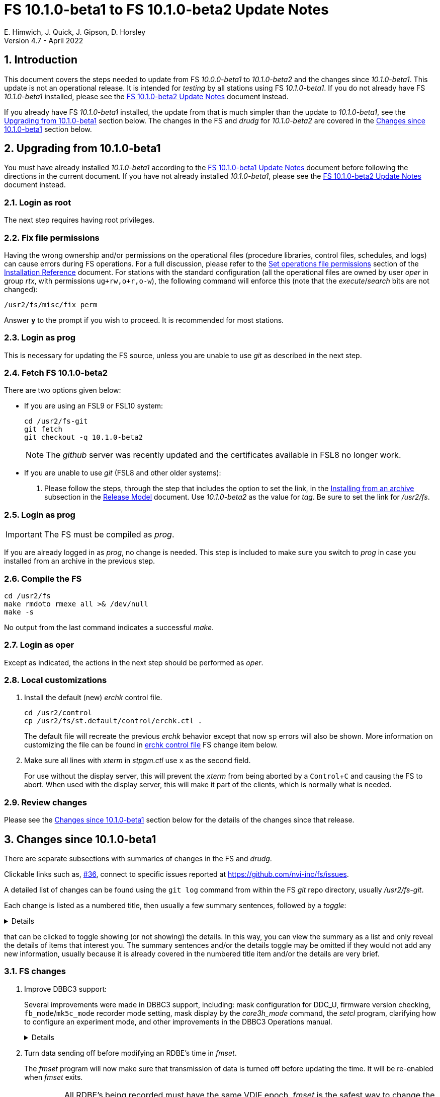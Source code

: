 //
// Copyright (c) 2020-2022 NVI, Inc.
//
// This file is part of VLBI Field System
// (see http://github.com/nvi-inc/fs).
//
// This program is free software: you can redistribute it and/or modify
// it under the terms of the GNU General Public License as published by
// the Free Software Foundation, either version 3 of the License, or
// (at your option) any later version.
//
// This program is distributed in the hope that it will be useful,
// but WITHOUT ANY WARRANTY; without even the implied warranty of
// MERCHANTABILITY or FITNESS FOR A PARTICULAR PURPOSE.  See the
// GNU General Public License for more details.
//
// You should have received a copy of the GNU General Public License
// along with this program. If not, see <http://www.gnu.org/licenses/>.
//

:doctype: book

= FS 10.1.0-beta1 to FS 10.1.0-beta2 Update Notes
E. Himwich, J. Quick, J. Gipson, D. Horsley
Version 4.7 - April 2022

//:hide-uri-scheme:
:sectnums:
:stem: latexmath
:sectnumlevels: 4
:experimental:

:toc:
:toclevels: 4

== Introduction

This document covers the steps needed to update from FS _10.0.0-beta1_
to _10.1.0-beta2_ and the changes since _10.1.0-beta1_. This update is
not an operational release. It is intended for _testing_ by all
stations using FS _10.1.0-beta1_. If you do not already have FS
_10.1.0-beta1_ installed, please see the <<10.1.0-beta2.adoc#,FS
10.1.0-beta2 Update Notes>> document instead.

If you already have FS _10.1.0-beta1_ installed, the update from that is
much simpler than the update to _10.1.0-beta1_, see the
<<Upgrading from 10.1.0-beta1>> section below. The changes in the FS
and _drudg_ for _10.1.0-beta2_ are covered in the
<<Changes since 10.1.0-beta1>> section below.

== Upgrading from 10.1.0-beta1

You must have already installed _10.1.0-beta1_ according to the
<<10.1.0-beta1.adoc#,FS 10.1.0-beta1 Update Notes>> document before
following the directions in the current document. If you have not
already installed _10.1.0-beta1_, please see the
<<10.1.0-beta2.adoc#,FS 10.1.0-beta2 Update Notes>> document instead.

=== Login as root

The next step requires having root privileges.

=== Fix file permissions

Having the wrong ownership and/or permissions on the operational files
(procedure libraries, control files, schedules, and logs) can cause
errors during FS operations. For a full discussion, please refer to
the
<<../../misc/install_reference.adoc#_set_operations_file_permissions,Set
operations file permissions>> section of the
<<../../misc/install_reference.adoc#,Installation Reference>>
document.  For stations with the standard configuration (all the
operational files are owned by user __oper__ in group __rtx__, with
permissions `ug+rw,o+r,o-w`), the following command will enforce this
(note that the __execute__/__search__ bits are not changed):

       /usr2/fs/misc/fix_perm

Answer `*y*` to the prompt if you wish to proceed. It is recommended for most stations.

=== Login as prog

This is necessary for updating the FS source, unless you are unable to
use _git_ as described in the next step.

=== Fetch FS 10.1.0-beta2

There are two options given below:

* If you are using an FSL9 or FSL10 system:

  cd /usr2/fs-git
  git fetch
  git checkout -q 10.1.0-beta2

+

NOTE: The _github_ server was recently updated and the certificates
available in FSL8 no longer work.

* If you are unable to use _git_ (FSL8 and other older systems):

. Please follow the steps, through the step that includes the option
to set the link, in the
<<../../misc/release_model.adoc#_installing_from_an_archive,Installing
from an archive>> subsection in the
<<../../misc/release_model.adoc#,Release Model>> document. Use
__10.1.0-beta2__ as the value for __tag__. Be sure to set the link for
__/usr2/fs__.

=== Login as prog

IMPORTANT: The FS must be compiled as _prog_.

If you are already logged in as _prog_, no change is needed. This step
is included to make sure you switch to _prog_ in case you installed
from an archive in the previous step.

=== Compile the FS

  cd /usr2/fs
  make rmdoto rmexe all >& /dev/null
  make -s

No output from the last command indicates a successful _make_.

=== Login as oper

Except as indicated, the actions in the next step should be performed
as _oper_.

=== Local customizations

. Install the default (new) _erchk_ control file.

  cd /usr2/control
  cp /usr2/fs/st.default/control/erchk.ctl .

+

The default file will recreate the previous _erchk_ behavior except
that now `sp` errors will also be shown. More information on
customizing the file can be found in <<erchk,erchk control file>> FS
change item below.

. Make sure all lines with _xterm_ in _stpgm.ctl_ use `x` as the
second field.

+

For use without the display server, this will prevent the _xterm_ from
being aborted by a kbd:[Control+C] and causing the FS to abort.  When
used with the display server, this will make it part of the clients,
which is normally what is needed.

=== Review changes

Please see the <<Changes since 10.1.0-beta1>> section below for the
details of the changes since that release.

== Changes since 10.1.0-beta1

There are separate subsections with summaries of changes in the FS and
_drudg_.

Clickable links such as, https://github.com/nvi-inc/fs/issues/36[#36],
connect to specific issues reported at
https://github.com/nvi-inc/fs/issues.

A detailed list of changes can be found using the `git log` command
from within the FS _git_ repo directory, usually _/usr2/fs-git_.

Each change is listed as a numbered title, then usually a few summary
sentences, followed by a _toggle_:

[%collapsible]
====
Details are shown here.
====
that can be clicked to toggle showing (or not showing) the details.
In this way, you can view the summary as a list and only reveal the
details of items that interest you. The summary sentences and/or the
details toggle may be omitted if they would not add any new
information, usually because it is already covered in the numbered
title item and/or the details are very brief.

=== FS changes

. Improve DBBC3 support:

+

Several improvements were made in DBBC3 support, including: mask
configuration for DDC_U, firmware version checking,
`fb_mode`/`mk5c_mode` recorder mode setting, mask display by the
_core3h_mode_ command, the _setcl_ program, clarifying how to
configure an experiment mode, and other improvements in the DBBC3
Operations manual.

+
[%collapsible]
====

.. Fix setting Core3H board masks for DDC_U.

+

We received new information about setting the masks, which we have
implemented.

+
[%collapsible]
=====

The following background information may provide some useful context
for understanding the new method:

* The FS `core3h_mode` command accepts two masks per board, `mask2`
and `mask1`.

* The output for the first eight BBCs for a board is selected by
`mask1` and goes to the first Ethernet output port, _eth0_; the second
eight BBCs, by `mask2` and goes to the second port, _eth1_.

* The Core3H board itself has two additional masks: `mask4` and
`mask3`; the values of which must match those of `mask2` and `mask1`,
respectively. The FS manages those masks for the user. They generally
aren't visible, except when they don't have correct values.

* The four Core3H board masks each must have the same number of
channels and bits per channel, even if the corresponding `core3h_mode`
mask has zero channels. As a result, both output ports will produce
data, even if output from only one is desired.

There are three requirements that the `core3h_mode` masks for a given
board must meet:

... The number of channels selected for a mask must be zero or a power
of two, up to 16.

... All selected channels for a mask must have the same width
(bits/channel): one- or two-bit.

... If both masks are non-zero, they must be have the same number of
channels and widths.

The `core3h_mode` command will reject any mask combination for a board
that doesn't meet these requirements. Each board can have a different
number of channels and width as long as each each individual board
meets the requirements by itself.

If output is not desired for a port, i.e., its `core3h_mode` mask is
zero, it must be disabled by setting its `destination` to `none`.  The
FS does not set the Ethernet port destinations. That must be done by
the boot configuration file or by the operator sending commands to the
DBBC3.

As an aid to the operator, when the `core3h_mode` command is used to
check the board setup, it will check the `destination` set for the two
ports. A error will be reported if the `destination` for a non-zero
`core3h_mode` mask is set to `none` or if for a zero mask it is not
set to `none`. Consequently to avoid an error, if a mask is set to
zero, the `destination` for its port must be set to `none`.


NOTE: For DDC_V, there is only one mask, `mask1`. Only the first two
mask requirements above, the number of channels is a power of two and
uniform width, apply. In this case, the `core3h_mode` command will
only check that the first Ethernet port's `destination` is not set to
`none`. The second port is irrelevant for DDC_V.

=====

.. Check the firmware version from the multicast, comparing it to the
FS control files.

+

Previously it was only checked for specific forms of the `core3h_mode`
command (that still occurs). Firmware version error reports for the
multicast will occur every 20 seconds and should be very hard to
overlook, assuming multicast reception is enabled in the _dbbad.ctl_
control file.

+

NOTE: The firmware version error messages for the `core3h_mode`
command were reworded to use parallel construction to those from the
multicast.

.. Improve the magic string calculated in the `fb_mode` command (and
its alias `mk5c_mode`) to agree with the new DBBC3 mask rules.

+

Additionally, two special cases (not expected to occur in normal
operations) are handled:

... Different sample widths on different Core3H boards.

+

In this case, the number of channels and width are both set to `1` to
allow the string to be accepted by _jive5ab_. The total data rate is
correct allowing accurate calculations of the remaining space.

... Different sample rates for different Core3H boards.

+

+

Such a configuration is trapped an as error. If one ever needs to be
used, a method for implementing it is described in the `help` page for
`fb_mode` command.

+

Thanks to Marjolein Verkouter (JIVE) for suggesting how to handle
these cases.`

.. Improve the display of masks for _core3_mode_ command.

... Display all non-zero Core3H board masks for DDC_V.

+

+

All Core3H board masks except `mask1` should be zero; non-zero values
that occur are displayed. Additionally, when the configuration is
checked, any masks that should be zero but are not will generate
errors.

... Display `core3h_mode` masks in curl braces, `{...}`, if its
associated Ethernet port `destination` is `none`.

+

This indicates there will be no output for that mask.

+

+

NOTE: For DDC_V, `mask2` (if it is incorrectly non-zero) is always
displayed in curly braces regardless of its `destination` setting
because that port in inherently disabled for DDC_V.

.. Improve _setcl_

+

_setcl_ will now reject being used with _v124_ (there is no time in
the multicast) or if the board it is configured to use is not
`synced`.

.. Clarify that the boot configuration is the only recommended way to
configure the DBBC3 at this time.

+

The <<dbbc3_ops.adoc#,FS 10.1 DBBC3 Operations Manual>> document was
reorganized to emphasis that the boot configuration is the only
recommended way to configure the DBBC3. The updated manual includes a
procedure for determining and setting the boot configuration from a
schedule using copy-and-paste.

+

NOTE: The method of using the FS to configure the DBBC3 directly has
been moved to an appendix,
<<dbbc3_ops.adoc#_alternate_core3h_board_configuration_method,Alternate
Core3H board configuration method>>, of that document, where it is
described as an "`engineering test mode`". It use is not recommended
at this time.

.. Make other improvements to the  <<dbbc3_ops.adoc#,FS 10.1 DBBC3
Operations Manual>> document

+

The document was improved in several other ways, including: adding a
section on firmware version checking, non-DBBC3 specification sections
were moved to appendices, the appendix on configuring the FS was
improved and made a section of the main document, a workaround for
`scan_check` not working (removing it) when writing a single VDIF
thread per file was included, the description of handling _.skd_
schedules was improved, a third level was added to the table of
contents, and miscellaneous changes to bring it up to date for
_10.1.0-beta2_ were added.

+
[%collapsible]
=====

... A section was added on how the FS handles checking the firmware
version and reporting when the version loaded is different than
expected.

... Non-DBBC3 specific sections were moved to appendices.

+

They were retained in this document because although they are not
specific to DBBC3s, it is expected that they will not get much use
with other systems.

... The appendix on configuring the FS for use with a DBBC3 was
changed to a section in the main part of the document.

+

+

It was also made more complete, most significantly to add more
information about customizing the `station` procedure library and how
to make sure the T~sys~ monitor display window can get the focus to
allow entry of commands.

... The fact that `scan_check` currently does not work when writing a
single VDIF thread per file and how to workaround it (remove it) was
noted.

... The description of the handling of _.skd_ schedules by _drudg_ for
the DBBC3 was improved.

... A third level was added to the table of contents to provide
clickable links for access to another level of subsections.

... It was updated for changes since _10.1.0-beta1_.

=====

====

. Turn data sending off before modifying an RDBE's time in _fmset_.

+

The _fmset_ program will now make sure that transmission of data is
turned off before updating the time. It will be re-enabled when
_fmset_ exits.

+

IMPORTANT: All RDBE's being recorded must have the same VDIF epoch.
_fmset_ is the safest way to change the VDIF epoch of an RDBE.

+
[%collapsible]
====

Previously for RDBEs, the operator needed to turn data transmission
off manually (`rdbe=data_send=off`) before using the sync (`s`)
command in _fmset_. Then after leaving _fmset_, re-enable data
transmission (`rdbe=data_send=on`). Using the `s` command was a rare
event. As a result, handling this in a more automated way had not yet
been implemented. Automating this became more important because we
have received new information that data transmission must be off
before making any change to an RDBE's time, including the VDIF epoch.

To streamline this process, _fmset_ has been modified to turn off data
transmission automatically for any RDBE that had data transmission on
before its time is changed. When _fmset_ is exited, it will re-enable
data transmission for all RDBEs for which it had turned off the
transmission.

[IMPORTANT]
=====

The VDIF epochs of all the RDBEs being recorded must agree to
successfully record with a Mark 6 recorder. One of the ways they can
get out of sync is if a subset of the RDBEs is rebooted. In order to
simplify dealing with an RDBE needing to be rebooted during an
experiment, it is recommended that the VDIF epochs be reset as soon as
convenient (the first gap in observing) after an epoch change, which
occurs at the start of January 1 and July 1 UT.

A possible method for resetting the epoch is to reboot. However,
rebooting creates a risk of a bad FPGA load, which in some cases,
cannot be detected until the data reaches the correlator. Using
_fmset_ to update the epoch is safer since it does not involve an FPGA
reload.

If an RDBE has to be rebooted (sometimes it is unavoidable) after the
epoch change and _before_ there was a chance to update the epoch for
all the RDBE, the rebooted RDBE's VDIF epoch will not agree with the
other RDBEs. The disagreeing epoch will be shown in inverse video in
the RDBE monitor display (_monit6_). _fmset_ can be used to decrement
the epoch of the rebooted RDBE so that it agrees with others.  It is
not an error to have the RDBEs using a previous epoch, they just must
all use the same one.

=====

====

. Log phase-cal tones, for RDBEs, that have spacings of arbitrary
multiples of 1 MHz.

+

Previously, tones were logged for a 5 MHz spacing regardless of the
actual spacing.

+
[%collapsible]
====

In practice, the only other phase-cal spacing in use was 10 MHz. In
that case, the RDBEs and the FS were still being setup for 5 MHz
spacing. Because of where the first tones happened to fall, this
resulted in the even numbered multiples of 5 MHz being logged even
though they did not have any power.

If the RDBEs and the FS had been setup for 10 MHz spacing, the tones
logged with no power would have been the odd multiples of 5 MHz.  Now
only the tones expected to have power, multiples of 10 MHz, will be
logged, assuming a correct 10 MHz spacing setup is used.

For troubleshooting purposes, it may be useful to look at the tones
for all one MHz multiples. This can be accomplished by setting the
RDBEs and FS up for one MHz phase-cal spacing. In this case, the
multiples of one MHz with power should correspond to the actual
positions of the tones. For example, if the first tone actually occurs
at 1.4 MHz in the band and the RDBE and FS are setup up for one MHz
spacing, the 0^th^ one MHz tone, corresponding to 0.4 MHz, should not
have power. In this case, the first multiple of one MHz with power
should be the 1^st^. The phase-cal offset in the `lo` command is
ignored.

====

. <<erchk,erchk control file>>[[erchk]]: Add control file for _erchk_
 (closing https://github.com/nvi-inc/fs/issues/174[#174]).

+

The _erchk_ program now uses a control file, _erchk.ctl_, which can be
customized locally to change how errors are displayed.

+
[%collapsible]
====

To give stations more control of how errors are displayed, the _erchk_
program has been expanded to read a control file,
_/usr2/control/erchk.ctl_. The stations can customize it as they see
fit. A default/example file _/usr2/fs/st.default/control/erchk.ctl_
has been provided. It recreates the behavior of _erchk_ before this
update with the exception that `sp` errors are no longer suppressed
(as was requested in https://github.com/nvi-inc/fs/issues/174[#174]).
A comment is included explaining how to restore suppression of `sp`
errors, if that is desired. The complete syntax of the file is
explained in the comments.

The syntax of he control file is fairly simple, but it is important to
be careful when modifying it. Some changes can prevent errors from
being displayed and therefore make them harder to notice since they
will only be shown in the log display. The default/example file is
configured to cause all errors to be displayed.

NOTE: As before, the `tnx` command removes display of the selected
errors from the _erchk_ window (as well as log display window).

If _/usr2/control/erchk.ctl_ cannot be found or has syntax errors,
messages with an explanation of how to fix the problem or find more
information are provided. The messages are organized so they will be
visible if _erchk_ is run either manually or in a window by the FS or
a window manager. If there is an error, or just to check to see if
there is one, the _erchk_ program can be run manually without the FS.
This can be tried repeatedly until all issues are resolved.

Thanks to Eskil Varenius (Onsala) for pointing out that `sp` errors
were not being shown.

====

. Fix `filag_mode`, `mk5c_mode`, and `fb_mode` so that the upper four
mask bits are considered when determining if data is one-bit or
two-bit.

+

This was probably benign since it was unlikely that the channels
represented by the top four mask bits were the only ones with two-bit
sampling. This would only have affected systems with a FiLa10G.

. Improve description in the help files for when the `dbbc`, `dbbc3`,
`fila10g`, `dbbc2`, and `fila10g2` commands are active.

. Correct errors/oversights introduced in _10.1.0-beta1_:

+
[%collapsible]
====

.. Correct _/usr2/fs/st.default/equipctlfix_ script to append _.bak_
instead of replacing the extension in the backup filename.

.. Fix a class number eating bug that occurred if there were was a
firmware version error detected while setting a Core3H board with
`force`.

+

The class with the message to report the firmware version returned by
the DBBBC3 was being lost.

.. Fix the `core3h_mode` command, with no parameters, to report errors
(they were silently ignored before) for a board and stop instead of
continuing on to the next.

.. Limit the `core3h` command to available boards.

.. Fix `core3h_mode` command,  with `?` as a parameter, to not report
implied sample-rate when decimation/sample-rate aren't set.

.. Correct a bug in _setcl_ that caused to it overwrite 120 bytes of
memory for DBBC3 support.

+

Apparently this never caused an issue.

.. Add missing `bbc_gain=all,agc` in example _d3fbstation.prc_ file.

.. Limit `core3h_mode` sample rates by available decimations.

+

Previously, there was a low, but artificial, numeric sample rate
limit.

.. Cleanup minor white-space issues in example _dbbc3.ctl_ file
 (closing https://github.com/nvi-inc/fs/issues/173[#173]).

+

Thanks to Eskil Varenius (Onsala) for reporting these.

.. Make code improvements to remove the remaining vestiges of checking
Core3H board state for monitor commands.

+

+

This had no impact on users.

====

=== drudg changes

_drudg_ opening message date is `2022-04-08`.

. Correct errors/oversights introduced in _10.1.0-beta1_:

.. Remove `ready` procedure from _.snp_ when recorder `none` is
selected.

.. Correct `endef` to `enddef` when generating `thread...` procedures
 (closing https://github.com/nvi-inc/fs/issues/177[#177]).

+

+

Thanks to Beppe Maccaferri (Medicina) for reporting this issue.

